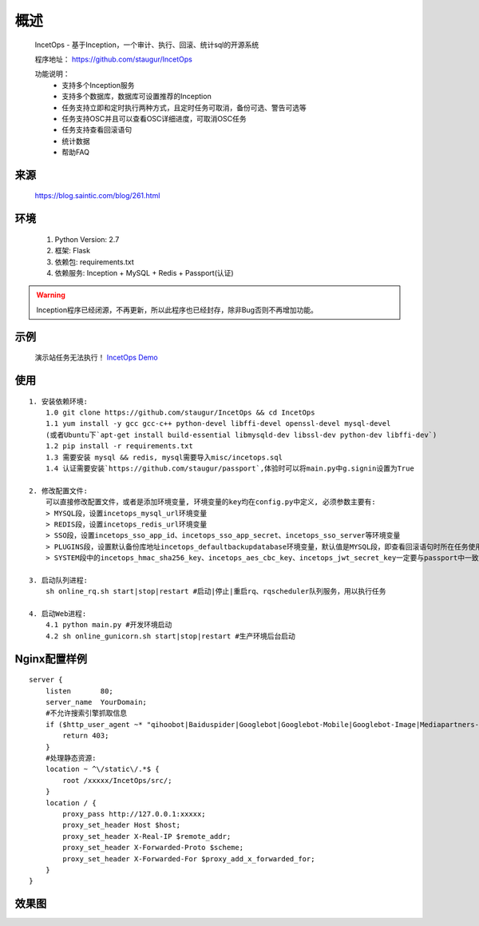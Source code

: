 .. _incetops-readme:

======
概述
======

    IncetOps - 基于Inception，一个审计、执行、回滚、统计sql的开源系统

    程序地址： https://github.com/staugur/IncetOps

    功能说明：
        - 支持多个Inception服务
        - 支持多个数据库，数据库可设置推荐的Inception
        - 任务支持立即和定时执行两种方式，且定时任务可取消，备份可选、警告可选等
        - 任务支持OSC并且可以查看OSC详细进度，可取消OSC任务
        - 任务支持查看回滚语句
        - 统计数据
        - 帮助FAQ

.. _incetops-Source:

来源
------

    https://blog.saintic.com/blog/261.html

.. _incetops-Environment:

环境
-----------

    1. Python Version: 2.7
    2. 框架: Flask
    3. 依赖包: requirements.txt
    4. 依赖服务: Inception + MySQL + Redis + Passport(认证)

.. warning::

    Inception程序已经闭源，不再更新，所以此程序也已经封存，除非Bug否则不再增加功能。

.. _incetops-Demo:

示例
------

    演示站任务无法执行！ `IncetOps Demo <http://incetops.demo.saintic.com>`__

.. _incetops-Usage:

使用
-------

::

    1. 安装依赖环境:
        1.0 git clone https://github.com/staugur/IncetOps && cd IncetOps
        1.1 yum install -y gcc gcc-c++ python-devel libffi-devel openssl-devel mysql-devel
        (或者Ubuntu下`apt-get install build-essential libmysqld-dev libssl-dev python-dev libffi-dev`)
        1.2 pip install -r requirements.txt
        1.3 需要安装 mysql && redis, mysql需要导入misc/incetops.sql
        1.4 认证需要安装`https://github.com/staugur/passport`,体验时可以将main.py中g.signin设置为True

    2. 修改配置文件:
        可以直接修改配置文件，或者是添加环境变量, 环境变量的key均在config.py中定义, 必须参数主要有:
        > MYSQL段，设置incetops_mysql_url环境变量
        > REDIS段，设置incetops_redis_url环境变量
        > SSO段，设置incetops_sso_app_id、incetops_sso_app_secret、incetops_sso_server等环境变量
        > PLUGINS段，设置默认备份库地址incetops_defaultbackupdatabase环境变量，默认值是MYSQL段，即查看回滚语句时所在任务使用的inception服务对应的备份库地址，可能是不同的，此键只是默认，实际查看回滚时可以自定义输入。
        > SYSTEM段中的incetops_hmac_sha256_key、incetops_aes_cbc_key、incetops_jwt_secret_key一定要与passport中一致，否则无法使用passport统一登录。

    3. 启动队列进程:
        sh online_rq.sh start|stop|restart #启动|停止|重启rq、rqscheduler队列服务，用以执行任务

    4. 启动Web进程:
        4.1 python main.py #开发环境启动
        4.2 sh online_gunicorn.sh start|stop|restart #生产环境后台启动

Nginx配置样例
--------------

::

    server {
        listen       80;
        server_name  YourDomain;
        #不允许搜索引擎抓取信息
        if ($http_user_agent ~* "qihoobot|Baiduspider|Googlebot|Googlebot-Mobile|Googlebot-Image|Mediapartners-Google|Adsbot-Google|Feedfetcher-Google|Yahoo! Slurp|Yahoo! Slurp China|YoudaoBot|Sosospider|Sogou spider|Sogou web spider|Sogou+web+spider|bingbot|MSNBot|ia_archiver|Tomato Bot") {
            return 403;
        }
        #处理静态资源:
        location ~ ^\/static\/.*$ {
            root /xxxxx/IncetOps/src/;
        }
        location / {
            proxy_pass http://127.0.0.1:xxxxx;
            proxy_set_header Host $host;
            proxy_set_header X-Real-IP $remote_addr;
            proxy_set_header X-Forwarded-Proto $scheme;
            proxy_set_header X-Forwarded-For $proxy_add_x_forwarded_for;
        }
    }

.. _incetops-ui:

效果图
-------

|数据库|

|任务|

.. |数据库| image:: https://raw.githubusercontent.com/staugur/IncetOps/master/Snapshot/db.png
.. |任务| image:: https://raw.githubusercontent.com/staugur/IncetOps/master/Snapshot/task.png


